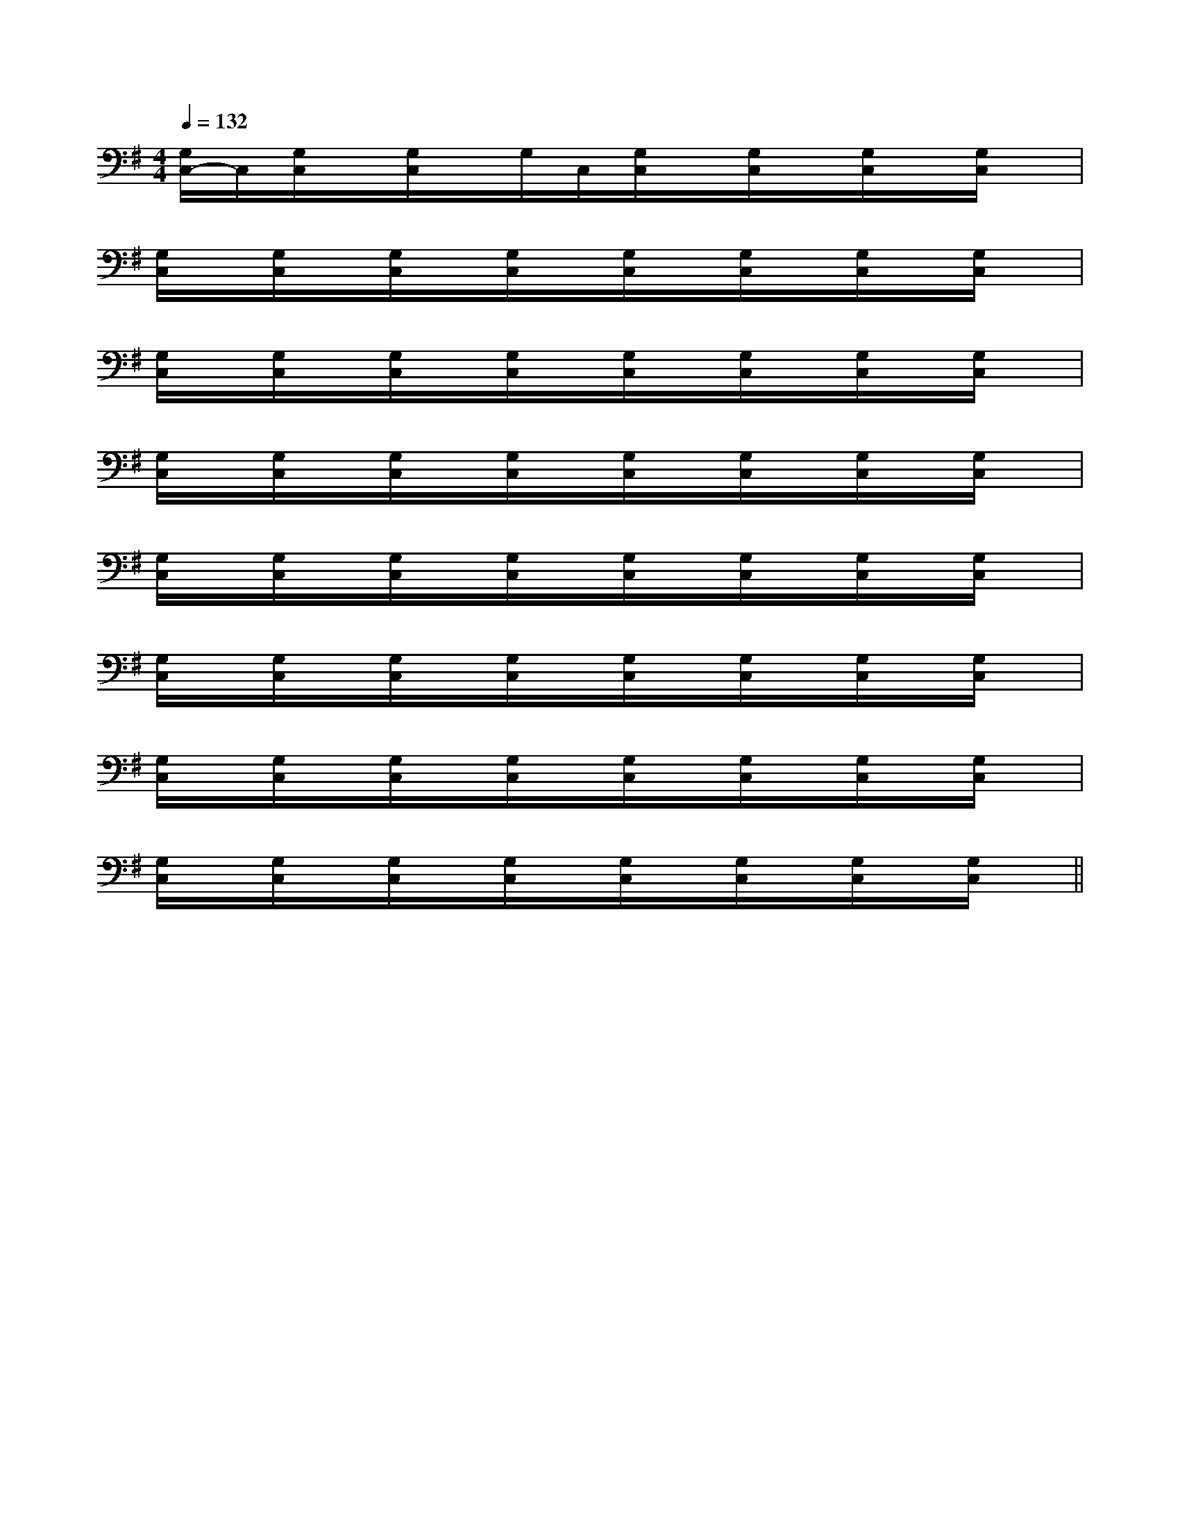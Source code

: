 X:1
T:
M:4/4
L:1/8
Q:1/4=132
K:G
%1sharps
%%MIDI program 0
%%MIDI program 0
V:1
%%MIDI program 24
[G,/2C,/2-]C,/2[G,/2C,/2]x/2[G,/2C,/2]x/2G,/2C,/2[G,/2C,/2]x/2[G,/2C,/2]x/2[G,/2C,/2]x/2[G,/2C,/2]x/2|
[G,/2C,/2]x/2[G,/2C,/2]x/2[G,/2C,/2]x/2[G,/2C,/2]x/2[G,/2C,/2]x/2[G,/2C,/2]x/2[G,/2C,/2]x/2[G,/2C,/2]x/2|
[G,/2C,/2]x/2[G,/2C,/2]x/2[G,/2C,/2]x/2[G,/2C,/2]x/2[G,/2C,/2]x/2[G,/2C,/2]x/2[G,/2C,/2]x/2[G,/2C,/2]x/2|
[G,/2C,/2]x/2[G,/2C,/2]x/2[G,/2C,/2]x/2[G,/2C,/2]x/2[G,/2C,/2]x/2[G,/2C,/2]x/2[G,/2C,/2]x/2[G,/2C,/2]x/2|
[G,/2C,/2]x/2[G,/2C,/2]x/2[G,/2C,/2]x/2[G,/2C,/2]x/2[G,/2C,/2]x/2[G,/2C,/2]x/2[G,/2C,/2]x/2[G,/2C,/2]x/2|
[G,/2C,/2]x/2[G,/2C,/2]x/2[G,/2C,/2]x/2[G,/2C,/2]x/2[G,/2C,/2]x/2[G,/2C,/2]x/2[G,/2C,/2]x/2[G,/2C,/2]x/2|
[G,/2C,/2]x/2[G,/2C,/2]x/2[G,/2C,/2]x/2[G,/2C,/2]x/2[G,/2C,/2]x/2[G,/2C,/2]x/2[G,/2C,/2]x/2[G,/2C,/2]x/2|
[G,/2C,/2]x/2[G,/2C,/2]x/2[G,/2C,/2]x/2[G,/2C,/2]x/2[G,/2C,/2]x/2[G,/2C,/2]x/2[G,/2C,/2]x/2[G,/2C,/2]x/2||
|
|
|
|
|
|
|
|
|
|
|
|
|
|
C/2A,/2]C/2A,/2]C/2A,/2]C/2A,/2]C/2A,/2]C/2A,/2]C/2A,/2]C/2A,/2]C/2A,/2]C/2A,/2]C/2A,/2]C/2A,/2]C/2A,/2]C/2A,/2]C/2A,/2]B/2x/2B/2x/2B/2x/2B/2x/2B/2x/2B/2x/2B/2x/2B/2x/2B/2x/2B/2x/2B/2x/2B/2x/2B/2x/2B/2x/2B/2x/2E,/2-B,,/2-E,/2-B,,/2-E,/2-B,,/2-E,/2-B,,/2-E,/2-B,,/2-E,/2-B,,/2-E,/2-B,,/2-E,/2-B,,/2-E,/2-B,,/2-E,/2-B,,/2-E,/2-B,,/2-E,/2-B,,/2-E,/2-B,,/2-E,/2-B,,/2-E,/2-B,,/2-D,,2-D,,2-D,,2-D,,2-D,,2-D,,2-D,,2-D,,2-D,,2-D,,2-D,,2-D,,2-D,,2-D,,2-D,,2-[A/2-F,,/2-][A/2-F,,/2-][A/2-F,,/2-][A/2-F,,/2-][A/2-F,,/2-][A/2-F,,/2-][A/2-F,,/2-][A/2-F,,/2-][A/2-F,,/2-][A/2-F,,/2-][A/2-F,,/2-][A/2-F,,/2-][A/2-F,,/2-][A/2-F,,/2-][A/2-F,,/2-]-G-D-]-G-D-]-G-D-]-G-D-]-G-D-]-G-D-]-G-D-]-G-D-]-G-D-]-G-D-]-G-D-]-G-D-]-G-D-]-G-D-]-G-D-][dA-F[dA-F[dA-F[dA-F[dA-F[dA-F[dA-F[dA-F[dA-F[dA-F[dA-F[dA-F[dA-F[dA-F[dA-F-E,6-E,,6-]-E,6-E,,6-]-E,6-E,,6-]-E,6-E,,6-]-E,6-E,,6-]-E,6-E,,6-]-E,6-E,,6-]-E,6-E,,6-]-E,6-E,,6-]-E,6-E,,6-]-E,6-E,,6-]-E,6-E,,6-]-E,6-E,,6-]-E,6-E,,6-]-E,6-E,,6-][=B,G,][=B,G,][=B,G,][=B,G,][=B,G,][=B,G,][=B,G,][=B,G,][=B,G,][=B,G,][=B,G,][=B,G,][=B,G,][=B,G,][=B,G,]=c/2-A/2-=c/2-A/2-=c/2-A/2-=c/2-A/2-=c/2-A/2-=c/2-A/2-=c/2-A/2-=c/2-A/2-=c/2-A/2-=c/2-A/2-=c/2-A/2-=c/2-A/2-=c/2-A/2-=c/2-A/2-=c/2-A/2-[F/2A,/2-F,/2-D,/2-][F/2A,/2-F,/2-D,/2-][F/2A,/2-F,/2-D,/2-][F/2A,/2-F,/2-D,/2-][F/2A,/2-F,/2-D,/2-][F/2A,/2-F,/2-D,/2-][F/2A,/2-F,/2-D,/2-][F/2A,/2-F,/2-D,/2-][F/2A,/2-F,/2-D,/2-][F/2A,/2-F,/2-D,/2-][F/2A,/2-F,/2-D,/2-][F/2A,/2-F,/2-D,/2-][F/2A,/2-F,/2-D,/2-][F/2A,/2-F,/2-D,/2-][F/2A,/2-F,/2-D,/2-]2-E2-C2-G,2-]2-E2-C2-G,2-]2-E2-C2-G,2-]2-E2-C2-G,2-]2-E2-C2-G,2-]2-E2-C2-G,2-]2-E2-C2-G,2-]2-E2-C2-G,2-]2-E2-C2-G,2-]2-E2-C2-G,2-]2-E2-C2-G,2-]2-E2-C2-G,2-]2-E2-C2-G,2-]2-E2-C2-G,2-]2-E2-C2-G,2-][A,/2-F,/2F,,/2-][A,/2-F,/2F,,/2-][A,/2-F,/2F,,/2-][A,/2-F,/2F,,/2-][A,/2-F,/2F,,/2-][A,/2-F,/2F,,/2-][A,/2-F,/2F,,/2-][A,/2-F,/2F,,/2-][A,/2-F,/2F,,/2-][A,/2-F,/2F,,/2-][A,/2-F,/2F,,/2-][A,/2-F,/2F,,/2-][A,/2-F,/2F,,/2-][A,/2-F,/2F,,/2-][A,/2-F,/2F,,/2-]b'/2]b'/2]b'/2]b'/2]b'/2]b'/2]b'/2]b'/2]b'/2]b'/2]b'/2]b'/2]b'/2]b'/2]b'/2][E/2C/2A,/2-E,/2A,,/2][E/2C/2A,/2-E,/2A,,/2][E/2C/2A,/2-E,/2A,,/2][E/2C/2A,/2-E,/2A,,/2][E/2C/2A,/2-E,/2A,,/2][E/2C/2A,/2-E,/2A,,/2][E/2C/2A,/2-E,/2A,,/2][E/2C/2A,/2-E,/2A,,/2][E/2C/2A,/2-E,/2A,,/2][E/2C/2A,/2-E,/2A,,/2][E/2C/2A,/2-E,/2A,,/2][E/2C/2A,/2-E,/2A,,/2][E/2C/2A,/2-E,/2A,,/2]F,F,F,F,F,F,F,F,F,F,